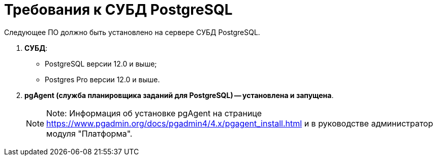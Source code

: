 = Требования к СУБД PostgreSQL

Следующее ПО должно быть установлено на сервере СУБД PostgreSQL.

. *СУБД*:
* PostgreSQL версии 12.0 и выше;
* Postgres Pro версии 12.0 и выше.
. *pgAgent (служба планировщика заданий для PostgreSQL) -- установлена и запущена*.
+
[NOTE]
====
[.note__title]#Note:# Информация об установке pgAgent на странице https://www.pgadmin.org/docs/pgadmin4/4.x/pgagent_install.html и в руководстве администратор модуля "Платформа".
====

